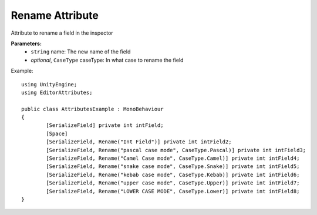 Rename Attribute
================

Attribute to rename a field in the inspector

**Parameters:**
	- ``string`` name: The new name of the field
	- `optional`, ``CaseType`` caseType: In what case to rename the field

Example::

	using UnityEngine;
	using EditorAttributes;
	
	public class AttributesExample : MonoBehaviour
	{
		[SerializeField] private int intField;
		[Space]
		[SerializeField, Rename("Int Field")] private int intField2;
		[SerializeField, Rename("pascal case mode", CaseType.Pascal)] private int intField3;
		[SerializeField, Rename("Camel Case mode", CaseType.Camel)] private int intField4;
		[SerializeField, Rename("snake case mode", CaseType.Snake)] private int intField5;
		[SerializeField, Rename("kebab case mode", CaseType.Kebab)] private int intField6;
		[SerializeField, Rename("upper case mode", CaseType.Upper)] private int intField7;
		[SerializeField, Rename("LOWER CASE MODE", CaseType.Lower)] private int intField8;
	}
	
.. image:: ../Images/Rename01.png

